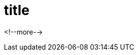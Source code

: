 ////
title: "{{ replace .Name "-" " " | title }}"
date: {{ .Date }}
draft: true
////

= title
:toc:

<!--more-->


